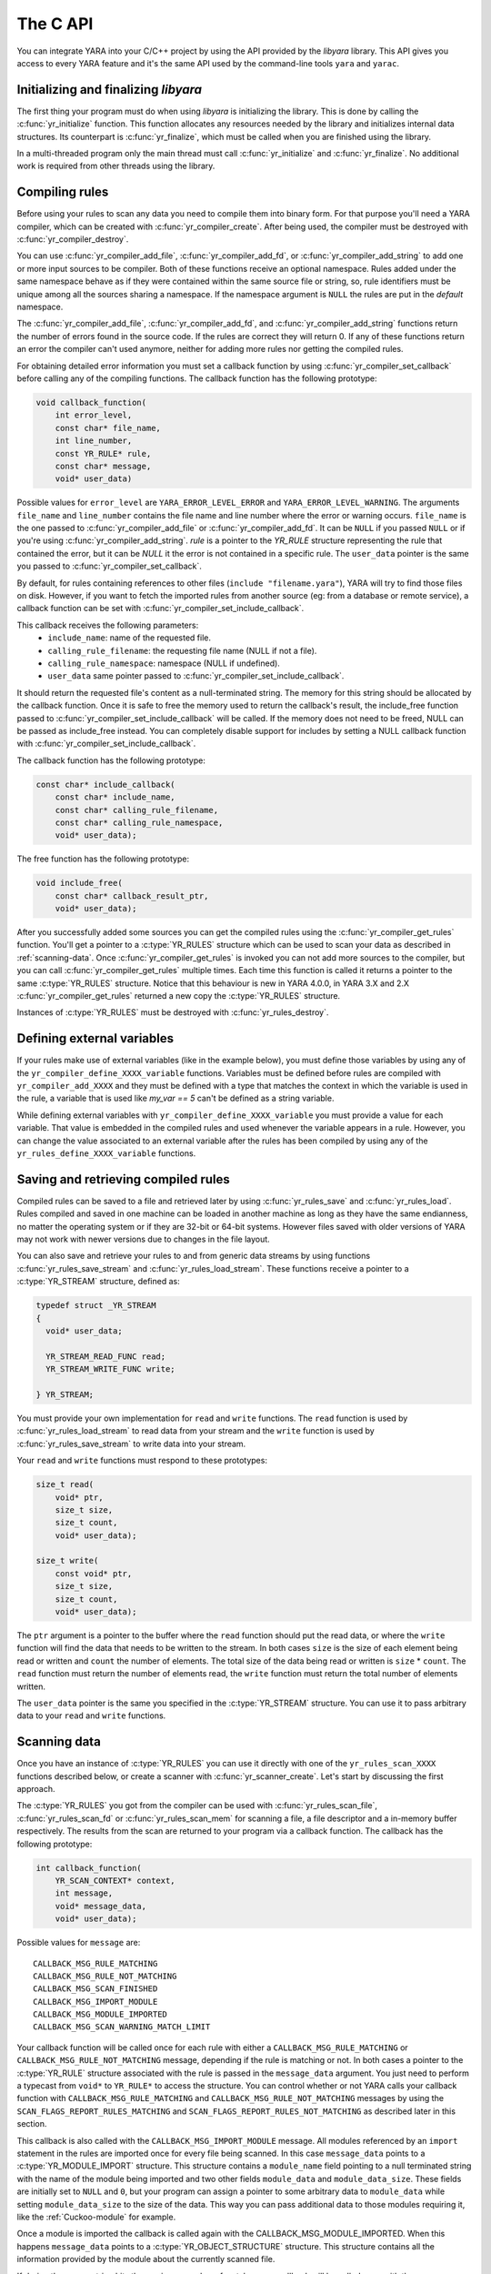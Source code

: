 *********
The C API
*********

You can integrate YARA into your C/C++ project by using the API provided by the
*libyara* library. This API gives you access to every YARA feature and it's the
same API used by the command-line tools ``yara`` and ``yarac``.

Initializing and finalizing *libyara*
=====================================

The first thing your program must do when using *libyara* is initializing the
library. This is done by calling the :c:func:`yr_initialize` function. This
function allocates any resources needed by the library and initializes internal
data structures. Its counterpart is :c:func:`yr_finalize`, which must be called
when you are finished using the library.

In a multi-threaded program only the main thread must call
:c:func:`yr_initialize` and :c:func:`yr_finalize`.
No additional work is required from other threads using the library.


Compiling rules
===============

Before using your rules to scan any data you need to compile them into binary
form. For that purpose you'll need a YARA compiler, which can be created with
:c:func:`yr_compiler_create`. After being used, the compiler must be destroyed
with :c:func:`yr_compiler_destroy`.

You can use :c:func:`yr_compiler_add_file`, :c:func:`yr_compiler_add_fd`, or
:c:func:`yr_compiler_add_string` to add one or more input sources to be
compiler. Both of these functions receive an optional namespace. Rules added
under the same namespace behave as if they were contained within the same
source file or string, so, rule identifiers must be unique among all the sources
sharing a namespace. If the namespace argument is ``NULL`` the rules are put
in the *default* namespace.

The :c:func:`yr_compiler_add_file`, :c:func:`yr_compiler_add_fd`, and
:c:func:`yr_compiler_add_string` functions return the number of errors found in
the source code. If the rules are correct they will return 0. If any of these
functions return an error the compiler can't used anymore, neither for adding
more rules nor getting the compiled rules.

For obtaining detailed error information you must set a callback function by
using :c:func:`yr_compiler_set_callback` before calling any of the compiling
functions. The callback function has the following prototype:

.. code-block:: c

  void callback_function(
      int error_level,
      const char* file_name,
      int line_number,
      const YR_RULE* rule,
      const char* message,
      void* user_data)

.. versionchanged:: 4.0.0

Possible values for ``error_level`` are ``YARA_ERROR_LEVEL_ERROR`` and
``YARA_ERROR_LEVEL_WARNING``. The arguments ``file_name`` and ``line_number``
contains the file name and line number where the error or warning occurs.
``file_name`` is the one passed to :c:func:`yr_compiler_add_file` or
:c:func:`yr_compiler_add_fd`. It can be ``NULL`` if you passed ``NULL`` or if
you're using :c:func:`yr_compiler_add_string`. `rule` is a pointer to the
`YR_RULE` structure representing the rule that contained the error, but it can
be `NULL` it the error is not contained in a specific rule. The ``user_data``
pointer is the same you passed to :c:func:`yr_compiler_set_callback`.

By default, for rules containing references to other files
(``include "filename.yara"``), YARA will try to find those files on disk.
However, if you want to fetch the imported rules from another source (eg: from a
database or remote service), a callback function can be set with
:c:func:`yr_compiler_set_include_callback`.

This callback receives the following parameters:
 * ``include_name``: name of the requested file.
 * ``calling_rule_filename``: the requesting file name (NULL if not a file).
 * ``calling_rule_namespace``: namespace (NULL if undefined).
 * ``user_data`` same pointer passed to :c:func:`yr_compiler_set_include_callback`.

It should return the requested file's content as a null-terminated string. The
memory for this string should be allocated by the callback function. Once it is
safe to free the memory used to return the callback's result, the include_free
function passed to :c:func:`yr_compiler_set_include_callback` will be called.
If the memory does not need to be freed, NULL can be passed as include_free
instead. You can completely disable support for includes by setting a NULL
callback function with :c:func:`yr_compiler_set_include_callback`.

The callback function has the following prototype:

.. code-block:: c

  const char* include_callback(
      const char* include_name,
      const char* calling_rule_filename,
      const char* calling_rule_namespace,
      void* user_data);

The free function has the following prototype:

.. code-block:: c

  void include_free(
      const char* callback_result_ptr,
      void* user_data);

After you successfully added some sources you can get the compiled rules
using the :c:func:`yr_compiler_get_rules` function. You'll get a pointer to
a :c:type:`YR_RULES` structure which can be used to scan your data as
described in :ref:`scanning-data`. Once :c:func:`yr_compiler_get_rules` is
invoked you can not add more sources to the compiler, but you can call
:c:func:`yr_compiler_get_rules` multiple times. Each time this function is called
it returns a pointer to the same :c:type:`YR_RULES` structure. Notice that this
behaviour is new in YARA 4.0.0, in YARA 3.X and 2.X :c:func:`yr_compiler_get_rules`
returned a new copy the :c:type:`YR_RULES` structure.

Instances of :c:type:`YR_RULES` must be destroyed with :c:func:`yr_rules_destroy`.

Defining external variables
===========================

If your rules make use of external variables (like in the example below), you
must define those variables by using any of the ``yr_compiler_define_XXXX_variable``
functions. Variables must be defined before rules are compiled with
``yr_compiler_add_XXXX`` and they must be defined with a type that matches the
context in which the variable is used in the rule, a variable that is used like
`my_var == 5` can't be defined as a string variable.

While defining external variables with ``yr_compiler_define_XXXX_variable`` you
must provide a value for each variable. That value is embedded in the compiled
rules and used whenever the variable appears in a rule. However, you can change
the value associated to an external variable after the rules has been compiled
by using any of the ``yr_rules_define_XXXX_variable`` functions.


Saving and retrieving compiled rules
====================================

Compiled rules can be saved to a file and retrieved later by using
:c:func:`yr_rules_save` and :c:func:`yr_rules_load`. Rules compiled and saved
in one machine can be loaded in another machine as long as they have the same
endianness, no matter the operating system or if they are 32-bit or 64-bit
systems. However files saved with older versions of YARA may not work with
newer versions due to changes in the file layout.

You can also save and retrieve your rules to and from generic data streams by
using functions :c:func:`yr_rules_save_stream` and
:c:func:`yr_rules_load_stream`. These functions receive a pointer to a
:c:type:`YR_STREAM` structure, defined as:

.. code-block:: c

  typedef struct _YR_STREAM
  {
    void* user_data;

    YR_STREAM_READ_FUNC read;
    YR_STREAM_WRITE_FUNC write;

  } YR_STREAM;

You must provide your own implementation for ``read`` and ``write`` functions.
The ``read`` function is used by :c:func:`yr_rules_load_stream` to read data
from your stream and the ``write`` function is used by
:c:func:`yr_rules_save_stream` to write data into your stream.

Your ``read`` and ``write`` functions must respond to these prototypes:

.. code-block:: c

  size_t read(
      void* ptr,
      size_t size,
      size_t count,
      void* user_data);

  size_t write(
      const void* ptr,
      size_t size,
      size_t count,
      void* user_data);

The ``ptr`` argument is a pointer to the buffer where the ``read`` function
should put the read data, or where the ``write`` function will find the data
that needs to be written to the stream. In both cases ``size`` is the size of
each element being read or written and ``count`` the number of elements. The
total size of the data being read or written is ``size`` * ``count``. The
``read`` function must return the number of elements read, the ``write`` function
must return the total number of elements written.

The ``user_data`` pointer is the same you specified in the
:c:type:`YR_STREAM` structure. You can use it to pass arbitrary data to your
``read`` and ``write`` functions.


.. _scanning-data:

Scanning data
=============

Once you have an instance of :c:type:`YR_RULES` you can use it directly with one
of the ``yr_rules_scan_XXXX`` functions described below, or create a scanner with
:c:func:`yr_scanner_create`. Let's start by discussing the first approach.

The :c:type:`YR_RULES` you got from the compiler can be used with
:c:func:`yr_rules_scan_file`, :c:func:`yr_rules_scan_fd` or
:c:func:`yr_rules_scan_mem` for scanning a file, a file descriptor and a in-memory
buffer respectively. The results from the scan are returned to your program via
a callback function. The callback has the following prototype:

.. code-block:: c

  int callback_function(
      YR_SCAN_CONTEXT* context,
      int message,
      void* message_data,
      void* user_data);

Possible values for ``message`` are::

  CALLBACK_MSG_RULE_MATCHING
  CALLBACK_MSG_RULE_NOT_MATCHING
  CALLBACK_MSG_SCAN_FINISHED
  CALLBACK_MSG_IMPORT_MODULE
  CALLBACK_MSG_MODULE_IMPORTED
  CALLBACK_MSG_SCAN_WARNING_MATCH_LIMIT

Your callback function will be called once for each rule with either
a ``CALLBACK_MSG_RULE_MATCHING`` or ``CALLBACK_MSG_RULE_NOT_MATCHING`` message,
depending if the rule is matching or not. In both cases a pointer to the
:c:type:`YR_RULE` structure associated with the rule is passed in the
``message_data`` argument. You just need to perform a typecast from
``void*`` to ``YR_RULE*`` to access the structure. You can control whether or
not YARA calls your callback function with ``CALLBACK_MSG_RULE_MATCHING`` and
``CALLBACK_MSG_RULE_NOT_MATCHING`` messages by using the
``SCAN_FLAGS_REPORT_RULES_MATCHING`` and ``SCAN_FLAGS_REPORT_RULES_NOT_MATCHING``
as described later in this section.

This callback is also called with the ``CALLBACK_MSG_IMPORT_MODULE`` message.
All modules referenced by an ``import`` statement in the rules are imported
once for every file being scanned. In this case ``message_data`` points to a
:c:type:`YR_MODULE_IMPORT` structure. This structure contains a ``module_name``
field pointing to a null terminated string with the name of the module being
imported and two other fields ``module_data`` and ``module_data_size``. These
fields are initially set to ``NULL`` and ``0``, but your program can assign a
pointer to some arbitrary data to ``module_data`` while setting
``module_data_size`` to the size of the data. This way you can pass additional
data to those modules requiring it, like the :ref:`Cuckoo-module` for example.

Once a module is imported the callback is called again with the
CALLBACK_MSG_MODULE_IMPORTED. When this happens ``message_data`` points to a
:c:type:`YR_OBJECT_STRUCTURE` structure. This structure contains all the
information provided by the module about the currently scanned file.

If during the scan a string hits the maximum number of matches your callback
will be called once with the CALLBACK_MESSAGE_SCAN_WARNING_MATCH_LIMIT. When
this happens, `message_data` is a `YR_STRING*` which points to the string
which caused the warning. If your callback returns CALLBACK_CONTINUE the string
will be disabled and scanning will continue, otherwise scanning will be halted.

Lastly, the callback function is also called with the
``CALLBACK_MSG_SCAN_FINISHED`` message when the scan is finished. In this case
``message_data`` is ``NULL``.

Notice that you shouldn't call any of the ``yr_rules_scan_XXXX`` functions from
within the callback as those functions are not re-entrant.

Your callback function must return one of the following values::

  CALLBACK_CONTINUE
  CALLBACK_ABORT
  CALLBACK_ERROR

If it returns ``CALLBACK_CONTINUE`` YARA will continue normally,
``CALLBACK_ABORT`` will abort the scan but the result from the
``yr_rules_scan_XXXX`` function will be ``ERROR_SUCCESS``. On the other hand
``CALLBACK_ERROR`` will abort the scanning too, but the result from
``yr_rules_scan_XXXX`` will be ``ERROR_CALLBACK_ERROR``.

The ``user_data`` argument passed to your callback function is the same you
passed ``yr_rules_scan_XXXX``. This pointer is not touched by YARA, it's just a
way for your program to pass arbitrary data to the callback function.

All ``yr_rules_scan_XXXX`` functions receive a ``flags`` argument that allows
to tweak some aspects of the scanning process. The supported flags are the following
ones:

 ``SCAN_FLAGS_FAST_MODE``
 ``SCAN_FLAGS_NO_TRYCATCH``
 ``SCAN_FLAGS_REPORT_RULES_MATCHING``
 ``SCAN_FLAGS_REPORT_RULES_NOT_MATCHING``


The ``SCAN_FLAGS_FAST_MODE`` flag makes the scanning a little faster by avoiding
multiple matches of the same string when not necessary. Once the string was
found in the file it's subsequently ignored, implying that you'll have a
single match for the string, even if it appears multiple times in the scanned
data. This flag has the same effect of the ``-f`` command-line option described
in :ref:`command-line`.

``SCAN_FLAGS_REPORT_RULES_MATCHING`` and ``SCAN_FLAGS_REPORT_RULES_NOT_MATCHING``
control whether the callback is invoked for rules that are matching or for rules
that are not matching respectively. If ``SCAN_FLAGS_REPORT_RULES_MATCHING`` is
specified alone, the callback will be called for matching rules with the
``CALLBACK_MSG_RULE_MATCHING`` message but it won't be called for non-matching
rules. If ``SCAN_FLAGS_REPORT_RULES_NOT_MATCHING`` is specified alone, the opposite
happens, the callback will be called with ``CALLBACK_MSG_RULE_NOT_MATCHING``
messages but not with ``CALLBACK_MSG_RULE_MATCHING`` messages. If both flags
are combined together (the default) the callback will be called for both matching
and non-matching rules. For backward compatibility, if none of these two flags
are specified, the scanner will follow the default behavior.

Additionally, ``yr_rules_scan_XXXX`` functions can receive a ``timeout`` argument
which forces the scan to abort after the specified number of seconds (approximately).
If ``timeout`` is 0 it means no timeout at all.


Using a scanner
---------------

The ``yr_rules_scan_XXXX`` functions are enough in most cases, but sometimes you
may need a fine-grained control over the scanning. In those cases you can create
a scanner with :c:func:`yr_scanner_create`. A scanner is simply a wrapper around
a :c:type:`YR_RULES` structure that holds additional configuration like external
variables without affecting other users of the :c:type:`YR_RULES` structure.

A scanner is particularly useful when you want to use the same :c:type:`YR_RULES`
with multiple workers (it could be a separate thread, a coroutine, etc) and each
worker needs to set different set of values for external variables. In that
case you can't use ``yr_rules_define_XXXX_variable`` for setting the values of your
external variables, as every worker using the :c:type:`YR_RULES` will be affected
by such changes. However each worker can have its own scanner, where the scanners
share the same :c:type:`YR_RULES`, and use ``yr_scanner_define_XXXX_variable`` for
setting external variables without affecting the rest of the workers.

This is a better solution than having a separate :c:type:`YR_RULES` for each
worker, as :c:type:`YR_RULES` structures have large memory footprint (specially
if you have a lot of rules) while scanners are very lightweight.


API reference
=============

Data structures
---------------

.. c:type:: YR_COMPILER

  Data structure representing a YARA compiler.

.. c:type:: YR_SCAN_CONTEXT

  Data structure that holds information about an on-going scan. A pointer to
  this structure is passed to the callback function that receives notifications
  about matches found. This structure is also used for iterating over the

.. c:type:: YR_MATCH

  Data structure representing a string match.

  .. c:member:: int64_t base

    Base offset/address for the match. While scanning a file this field is
    usually zero, while scanning a process memory space this field is the
    virtual address of the memory block where the match was found.

  .. c:member:: int64_t offset

    Offset of the match relative to *base*.

  .. c:member:: int32_t match_length

    Length of the matching string

  .. c:member:: const uint8_t* data

    Pointer to a buffer containing a portion of the matching string.

  .. c:member:: int32_t data_length

    Length of ``data`` buffer. ``data_length`` is the minimum of
    ``match_length`` and ``MAX_MATCH_DATA``.

  .. versionchanged:: 3.5.0

.. c:type:: YR_META

  Data structure representing a metadata value.

  .. c:member:: const char* identifier

    Meta identifier.

  .. c:member:: int32_t type

    One of the following metadata types:

      ``META_TYPE_INTEGER``
      ``META_TYPE_STRING``
      ``META_TYPE_BOOLEAN``

.. c:type:: YR_MODULE_IMPORT

  .. c:member:: const char* module_name

    Name of the module being imported.

  .. c:member:: void* module_data

    Pointer to additional data passed to the module. Initially set to
    ``NULL``, your program is responsible for setting this pointer while
    handling the CALLBACK_MSG_IMPORT_MODULE message.

  .. c:member:: size_t module_data_size

    Size of additional data passed to module. Your program must set the
    appropriate value if ``module_data`` is modified.

.. c:type:: YR_RULE

  Data structure representing a single rule.

  .. c:member:: const char* identifier

    Rule identifier.

  .. c:member:: const char* tags

    Pointer to a sequence of null terminated strings with tag names. An
    additional null character marks the end of the sequence. Example:
    ``tag1\0tag2\0tag3\0\0``. To iterate over the tags you can use
    :c:func:`yr_rule_tags_foreach`.

  .. c:member:: YR_META* metas

    Pointer to a sequence of :c:type:`YR_META` structures. To iterate over the
    structures use :c:func:`yr_rule_metas_foreach`.

  .. c:member:: YR_STRING* strings

    Pointer to a sequence of :c:type:`YR_STRING` structures. To iterate over the
    structures use :c:func:`yr_rule_strings_foreach`.

  .. c:member:: YR_NAMESPACE* ns

    Pointer to a :c:type:`YR_NAMESPACE` structure.

.. c:type:: YR_RULES

  Data structure representing a set of compiled rules.

.. c:type:: YR_STREAM

  .. versionadded:: 3.4.0

  Data structure representing a stream used with functions
  :c:func:`yr_rules_load_stream` and :c:func:`yr_rules_save_stream`.

  .. c:member:: void* user_data

    A user-defined pointer.

  .. c:member:: YR_STREAM_READ_FUNC read

    A pointer to the stream's read function provided by the user.

  .. c:member:: YR_STREAM_WRITE_FUNC write

    A pointer to the stream's write function provided by the user.

.. c:type:: YR_STRING

  Data structure representing a string declared in a rule.

  .. c:member:: const char* identifier

      String identifier.

.. c:type:: YR_NAMESPACE

  Data structure representing a rule namespace.

  .. c:member:: const char* name

    Rule namespace.

Functions
---------

.. c:function:: int yr_initialize(void)

  Initialize the library. Must be called by the main thread before using any
  other function. Return :c:macro:`ERROR_SUCCESS` on success another error
  code in case of error. The list of possible return codes vary according
  to the modules compiled into YARA.

.. c:function:: int yr_finalize(void)

  Finalize the library. Must be called by the main free to release any
  resource allocated by the library. Return :c:macro:`ERROR_SUCCESS` on
  success another error code in case of error. The list of possible return
  codes vary according to the modules compiled into YARA.

.. c:function:: int yr_compiler_create(YR_COMPILER** compiler)

  Create a YARA compiler. You must pass the address of a pointer to a
  :c:type:`YR_COMPILER`, the function will set the pointer to the newly
  allocated compiler. Returns one of the following error codes:

    :c:macro:`ERROR_SUCCESS`

    :c:macro:`ERROR_INSUFFICIENT_MEMORY`

.. c:function:: void yr_compiler_destroy(YR_COMPILER* compiler)

  Destroy a YARA compiler.

.. c:function:: void yr_compiler_set_callback(YR_COMPILER* compiler, YR_COMPILER_CALLBACK_FUNC callback, void* user_data)

  .. versionchanged:: 3.3.0

  Set a callback for receiving error and warning information. The *user_data*
  pointer is passed to the callback function.


.. c:function:: void yr_compiler_set_include_callback(YR_COMPILER* compiler, YR_COMPILER_INCLUDE_CALLBACK_FUNC callback, YR_COMPILER_INCLUDE_FREE_FUNC include_free, void* user_data)

 .. versionadded:: 3.7.0

  Set a callback to provide rules from a custom source when ``include``
  directive is invoked. The *user_data* pointer is untouched and passed back to
  the callback function and to the free function. Once the callback's result
  is no longer needed, the include_free function will be called. If the memory
  does not need to be freed, include_free can be set to NULL. If *callback* is
  set to ``NULL`` support for include directives is disabled.


.. c:function:: int yr_compiler_add_file(YR_COMPILER* compiler, FILE* file, const char* namespace, const char* file_name)

  Compile rules from a *file*. Rules are put into the specified *namespace*,
  if *namespace* is ``NULL`` they will be put into the default namespace.
  *file_name* is the name of the file for error reporting purposes and can be
  set to ``NULL``. Returns the number of errors found during compilation.


.. c:function:: int yr_compiler_add_fd(YR_COMPILER* compiler, YR_FILE_DESCRIPTOR rules_fd, const char* namespace, const char* file_name)

  .. versionadded:: 3.6.0

  Compile rules from a *file descriptor*. Rules are put into the specified *namespace*,
  if *namespace* is ``NULL`` they will be put into the default namespace.
  *file_name* is the name of the file for error reporting purposes and can be
  set to ``NULL``. Returns the number of errors found during compilation.


.. c:function:: int yr_compiler_add_string(YR_COMPILER* compiler, const char* string, const char* namespace_)

  Compile rules from a *string*. Rules are put into the specified *namespace*,
  if *namespace* is ``NULL`` they will be put into the default namespace.
  Returns the number of errors found during compilation.

.. c:function:: int yr_compiler_get_rules(YR_COMPILER* compiler, YR_RULES** rules)

  Get the compiled rules from the compiler. Returns one of the following error
  codes:

    :c:macro:`ERROR_SUCCESS`

    :c:macro:`ERROR_INSUFFICIENT_MEMORY`

.. c:function:: int yr_compiler_define_integer_variable(YR_COMPILER* compiler, const char* identifier, int64_t value)

  Define an integer external variable.

.. c:function:: int yr_compiler_define_float_variable(YR_COMPILER* compiler, const char* identifier, double value)

  Define a float external variable.

.. c:function:: int yr_compiler_define_boolean_variable(YR_COMPILER* compiler, const char* identifier, int value)

  Define a boolean external variable.

.. c:function:: int yr_compiler_define_string_variable(YR_COMPILER* compiler, const char* identifier, const char* value)

  Define a string external variable.

.. c:function:: int yr_rules_define_integer_variable(YR_RULES* rules, const char* identifier, int64_t value)

  Define an integer external variable.

.. c:function:: int yr_rules_define_boolean_variable(YR_RULES* rules, const char* identifier, int value)

  Define a boolean external variable.

.. c:function:: int yr_rules_define_float_variable(YR_RULES* rules, const char* identifier, double value)

  Define a float external variable.

.. c:function:: int yr_rules_define_string_variable(YR_RULES* rules, const char* identifier, const char* value)

  Define a string external variable.

.. c:function:: void yr_rules_destroy(YR_RULES* rules)

  Destroy compiled rules.

.. c:function:: int yr_rules_save(YR_RULES* rules, const char* filename)

  Save compiled *rules* into the file specified by *filename*. Only rules
  obtained from :c:func:`yr_compiler_get_rules` can be saved. Those obtained
  from :c:func:`yr_rules_load` or :c:func:`yr_rules_load_stream` can not be
  saved. Returns one of the following error codes:

    :c:macro:`ERROR_SUCCESS`

    :c:macro:`ERROR_COULD_NOT_OPEN_FILE`

.. c:function:: int yr_rules_save_stream(YR_RULES* rules, YR_STREAM* stream)

  .. versionadded:: 3.4.0

  Save compiled *rules* into *stream*. Only rules obtained from
  :c:func:`yr_compiler_get_rules` can be saved. Those obtained from
  :c:func:`yr_rules_load` or :c:func:`yr_rules_load_stream` can not be saved.
  Returns one of the following error codes:

    :c:macro:`ERROR_SUCCESS`

.. c:function:: int yr_rules_load(const char* filename, YR_RULES** rules)

  Load compiled rules from the file specified by *filename*. Returns one of the
  following error codes:

    :c:macro:`ERROR_SUCCESS`

    :c:macro:`ERROR_INSUFFICIENT_MEMORY`

    :c:macro:`ERROR_COULD_NOT_OPEN_FILE`

    :c:macro:`ERROR_INVALID_FILE`

    :c:macro:`ERROR_CORRUPT_FILE`

    :c:macro:`ERROR_UNSUPPORTED_FILE_VERSION`

.. c:function:: int yr_rules_load_stream(YR_STREAM* stream, YR_RULES** rules)

  .. versionadded:: 3.4.0

  Load compiled rules from *stream*. Rules loaded this way can not be saved
  back using :c:func:`yr_rules_save_stream`. Returns one of the following error
  codes:

    :c:macro:`ERROR_SUCCESS`

    :c:macro:`ERROR_INSUFFICIENT_MEMORY`

    :c:macro:`ERROR_INVALID_FILE`

    :c:macro:`ERROR_CORRUPT_FILE`

    :c:macro:`ERROR_UNSUPPORTED_FILE_VERSION`

.. c:function:: int yr_rules_scan_mem(YR_RULES* rules, const uint8_t* buffer, size_t buffer_size, int flags, YR_CALLBACK_FUNC callback, void* user_data, int timeout)

    Scan a memory buffer. Returns one of the following error codes:

      :c:macro:`ERROR_SUCCESS`

      :c:macro:`ERROR_INSUFFICIENT_MEMORY`

      :c:macro:`ERROR_TOO_MANY_SCAN_THREADS`

      :c:macro:`ERROR_SCAN_TIMEOUT`

      :c:macro:`ERROR_CALLBACK_ERROR`

      :c:macro:`ERROR_TOO_MANY_MATCHES`


.. c:function:: int yr_rules_scan_file(YR_RULES* rules, const char* filename, int flags, YR_CALLBACK_FUNC callback, void* user_data, int timeout)

  Scan a file. Returns one of the following error codes:

    :c:macro:`ERROR_SUCCESS`

    :c:macro:`ERROR_INSUFFICIENT_MEMORY`

    :c:macro:`ERROR_COULD_NOT_MAP_FILE`

    :c:macro:`ERROR_TOO_MANY_SCAN_THREADS`

    :c:macro:`ERROR_SCAN_TIMEOUT`

    :c:macro:`ERROR_CALLBACK_ERROR`

    :c:macro:`ERROR_TOO_MANY_MATCHES`

.. c:function:: int yr_rules_scan_fd(YR_RULES* rules, YR_FILE_DESCRIPTOR fd, int flags, YR_CALLBACK_FUNC callback, void* user_data, int timeout)

  Scan a file descriptor. In POSIX systems ``YR_FILE_DESCRIPTOR`` is an ``int``,
  as returned by the `open()` function. In Windows ``YR_FILE_DESCRIPTOR`` is a
  ``HANDLE`` as returned by `CreateFile()`.

  Returns one of the following error codes:

    :c:macro:`ERROR_SUCCESS`

    :c:macro:`ERROR_INSUFFICIENT_MEMORY`

    :c:macro:`ERROR_COULD_NOT_MAP_FILE`

    :c:macro:`ERROR_TOO_MANY_SCAN_THREADS`

    :c:macro:`ERROR_SCAN_TIMEOUT`

    :c:macro:`ERROR_CALLBACK_ERROR`

    :c:macro:`ERROR_TOO_MANY_MATCHES`

.. c:function:: yr_rule_tags_foreach(rule, tag)

  Iterate over the tags of a given rule running the block of code that follows
  each time with a different value for *tag* of type ``const char*``. Example:

  .. code-block:: c

    const char* tag;

    /* rule is a YR_RULE object */

    yr_rule_tags_foreach(rule, tag)
    {
      ..do something with tag
    }

.. c:function:: yr_rule_metas_foreach(rule, meta)

  Iterate over the :c:type:`YR_META` structures associated with a given rule
  running the block of code that follows each time with a different value for
  *meta*. Example:

  .. code-block:: c

    YR_META* meta;

    /* rule is a YR_RULE object */

    yr_rule_metas_foreach(rule, meta)
    {
      ..do something with meta
    }

.. c:function:: yr_rule_strings_foreach(rule, string)

  Iterate over the :c:type:`YR_STRING` structures associated with a given rule
  running the block of code that follows each time with a different value for
  *string*. Example:

  .. code-block:: c

    YR_STRING* string;

    /* rule is a YR_RULE object */

    yr_rule_strings_foreach(rule, string)
    {
      ..do something with string
    }

.. c:function:: yr_string_matches_foreach(context, string, match)

  Iterate over the :c:type:`YR_MATCH` structures that represent the matches
  found for a given string during a scan running the block of code that follows,
  each time with a different value for *match*. The `context` argument is a
  pointer to a :c:type:`YR_SCAN_CONTEXT` that is passed to the callback function
  and `string` is a pointer to a :c:type:`YR_STRING`. Example:

  .. code-block:: c

    YR_MATCH* match;

    /* context is a YR_SCAN_CONTEXT* and string is a YR_STRING*  */

    yr_string_matches_foreach(context, string, match)
    {
      ..do something with match
    }

.. c:function:: yr_rules_foreach(rules, rule)

  Iterate over each :c:type:`YR_RULE` in a :c:type:`YR_RULES` object running
  the block of code that follows each time with a different value for
  *rule*. Example:

  .. code-block:: c

    YR_RULE* rule;

    /* rules is a YR_RULES object */

    yr_rules_foreach(rules, rule)
    {
      ..do something with rule
    }

.. c:function:: void yr_rule_disable(YR_RULE* rule)

  .. versionadded:: 3.7.0

  Disable the specified rule. Disabled rules are completely ignored during
  the scanning process and they won't match. If the disabled rule is used in
  the condition of some other rule the value for the disabled rule is neither
  true nor false but undefined. For more information about undefined values
  see :ref:`undefined-values`.

.. c:function:: void yr_rule_enable(YR_RULE* rule)

  .. versionadded:: 3.7.0

  Enables the specified rule. After being disabled with :c:func:`yr_rule_disable`
  a rule can be enabled again by using this function.


.. c:function:: int yr_scanner_create(YR_RULES* rules, YR_SCANNER **scanner)

  .. versionadded:: 3.8.0

  Creates a new scanner that can be used for scanning data with the provided
  provided rules. `scanner` must be a pointer to a :c:type:`YR_SCANNER`, the
  function will set the pointer to the newly allocated scanner. Returns one of
  the following error codes:

    :c:macro:`ERROR_INSUFFICIENT_MEMORY`

.. c:function:: void yr_scanner_destroy(YR_SCANNER *scanner)

  .. versionadded:: 3.8.0

  Destroy a scanner. After using a scanner it must be destroyed with this
  function.

.. c:function:: void yr_scanner_set_callback(YR_SCANNER *scanner, YR_CALLBACK_FUNC callback, void* user_data)

  .. versionadded:: 3.8.0

  Set a callback function that will be called for reporting any matches found by
  the scanner.

.. c:function:: void yr_scanner_set_timeout(YR_SCANNER* scanner, int timeout)

  .. versionadded:: 3.8.0

  Set the maximum number of seconds that the scanner will spend in any call to
  `yr_scanner_scan_xxx`.

.. c:function:: void yr_scanner_set_flags(YR_SCANNER* scanner, int flags)

  .. versionadded:: 3.8.0

  Set the flags that will be used by any call to `yr_scanner_scan_xxx`. The supported flags are:

 ``SCAN_FLAGS_FAST_MODE``: Enable fast scan mode.
 ``SCAN_FLAGS_NO_TRYCATCH``: Disable exception handling.
 ``SCAN_FLAGS_REPORT_RULES_MATCHING``: If this
 ``SCAN_FLAGS_REPORT_RULES_NOT_MATCHING``

.. c:function:: int yr_scanner_define_integer_variable(YR_SCANNER* scanner, const char* identifier, int64_t value)

  .. versionadded:: 3.8.0

  Define an integer external variable.

.. c:function:: int yr_scanner_define_boolean_variable(YR_SCANNER* scanner, const char* identifier, int value)

  .. versionadded:: 3.8.0

  Define a boolean external variable.

.. c:function:: int yr_scanner_define_float_variable(YR_SCANNER* scanner, const char* identifier, double value)

  .. versionadded:: 3.8.0

  Define a float external variable.

.. c:function:: int yr_scanner_define_string_variable(YR_SCANNER* scanner, const char* identifier, const char* value)

  .. versionadded:: 3.8.0

  Define a string external variable.

.. c:function:: int yr_scanner_scan_mem(YR_SCANNER* scanner, const uint8_t* buffer, size_t buffer_size)

  .. versionadded:: 3.8.0

  Scan a memory buffer. Returns one of the following error codes:

    :c:macro:`ERROR_SUCCESS`

    :c:macro:`ERROR_INSUFFICIENT_MEMORY`

    :c:macro:`ERROR_TOO_MANY_SCAN_THREADS`

    :c:macro:`ERROR_SCAN_TIMEOUT`

    :c:macro:`ERROR_CALLBACK_ERROR`

    :c:macro:`ERROR_TOO_MANY_MATCHES`

.. c:function:: int yr_scanner_scan_file(YR_SCANNER* scanner, const char* filename)

  .. versionadded:: 3.8.0

  Scan a file. Returns one of the following error codes:

    :c:macro:`ERROR_SUCCESS`

    :c:macro:`ERROR_INSUFFICIENT_MEMORY`

    :c:macro:`ERROR_TOO_MANY_SCAN_THREADS`

    :c:macro:`ERROR_SCAN_TIMEOUT`

    :c:macro:`ERROR_CALLBACK_ERROR`

    :c:macro:`ERROR_TOO_MANY_MATCHES`

.. c:function:: int yr_scanner_scan_fd(YR_SCANNER* scanner, YR_FILE_DESCRIPTOR fd)

  .. versionadded:: 3.8.0

  Scan a file descriptor. In POSIX systems ``YR_FILE_DESCRIPTOR`` is an ``int``,
  as returned by the `open()` function. In Windows ``YR_FILE_DESCRIPTOR`` is a
  ``HANDLE`` as returned by `CreateFile()`.

  Returns one of the following error codes:

    :c:macro:`ERROR_SUCCESS`

    :c:macro:`ERROR_INSUFFICIENT_MEMORY`

    :c:macro:`ERROR_TOO_MANY_SCAN_THREADS`

    :c:macro:`ERROR_SCAN_TIMEOUT`

    :c:macro:`ERROR_CALLBACK_ERROR`

    :c:macro:`ERROR_TOO_MANY_MATCHES`

Error codes
-----------

.. c:macro:: ERROR_SUCCESS

  Everything went fine.

.. c:macro:: ERROR_INSUFFICIENT_MEMORY

  Insufficient memory to complete the operation.

.. c:macro:: ERROR_COULD_NOT_OPEN_FILE

  File could not be opened.

.. c:macro:: ERROR_COULD_NOT_MAP_FILE

  File could not be mapped into memory.

.. c:macro:: ERROR_INVALID_FILE

  File is not a valid rules file.

.. c:macro:: ERROR_CORRUPT_FILE

  Rules file is corrupt.

.. c:macro:: ERROR_UNSUPPORTED_FILE_VERSION

  File was generated by a different YARA and can't be loaded by this version.

.. c:macro:: ERROR_TOO_MANY_SCAN_THREADS

  Too many threads trying to use the same :c:type:`YR_RULES` object
  simultaneously. The limit is defined by ``YR_MAX_THREADS`` in
  *./include/yara/limits.h*

.. c:macro:: ERROR_SCAN_TIMEOUT

  Scan timed out.

.. c:macro:: ERROR_CALLBACK_ERROR

  Callback returned an error.

.. c:macro:: ERROR_TOO_MANY_MATCHES

  Too many matches for some string in your rules. This usually happens when
  your rules contains very short or very common strings like ``01 02`` or
  ``FF FF FF FF``. The limit is defined by ``YR_MAX_STRING_MATCHES`` in
  *./include/yara/limits.h*
